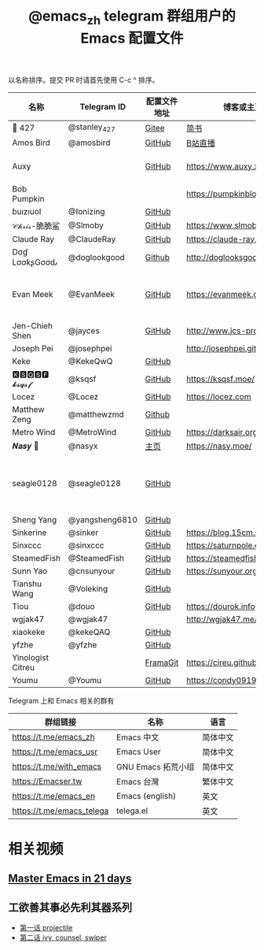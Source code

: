 #+TITLE:   @emacs_zh telegram 群组用户的 Emacs 配置文件

以名称排序。提交 PR 时请首先使用 C-c ^ 排序。

| 名称              | Telegram ID    | 配置文件地址 | 博客或主页                     | 备注                               |
|-------------------+----------------+--------------+--------------------------------+------------------------------------|
| 📝 427            | @stanley_427   | [[https://gitee.com/blindingdark/BEmacs][Gitee]]        | [[https://www.jianshu.com/u/ea4015fcb048][简书]]                           | [[https://github.com/blindingdark][GitHub]]                             |
| Amos Bird         | @amosbird      | [[https://github.com/amosbird/serverconfig][GitHub]]       | [[https://live.bilibili.com/21290308][B站直播]]                        |                                    |
| Auxy              |                | [[https://github.com/Auxy233/emacs.d][GitHub]]       | https://www.auxy.xyz           | Sweet Evil Emacs                   |
| Bob Pumpkin       |                |              | https://pumpkinblog.top/       | [[https://github.com/toure00][GitHub]]                             |
| ɓuızıuoI          | @Ionizing      | [[https://github.com/Ionizing/.emacs.d][GitHub]]       |                                |                                    |
| 𝒞𝒽𝓇𝒾𝓈-脆脆鲨      | @Slmoby        | [[https://github.com/slmoby/.emacs.d][GitHub]]       | https://www.slmoby.top         |                                    |
| Claude Ray        | @ClaudeRay     | [[https://github.com/Claude-Ray/spacemacs.d][GitHub]]       | https://claude-ray.github.io/  |                                    |
| Dσɠ LσσƙʂGσσԃ     | @doglookgood   | [[https://github.com/DogLooksGood/dogEmacs][Github]]       | http://doglooksgood.github.io/ |                                    |
| Evan Meek         | @EvanMeek      | [[https://github.com/EvanMeek/.emacs.d][GitHub]]       | https://evanmeek.github.io/    | 简单且带有配套视频的一套配置       |
| Jen-Chieh Shen    | @jayces        | [[https://github.com/jcs090218/jcs-emacs-init][GitHub]]       | http://www.jcs-profile.com/    |                                    |
| Joseph Pei        | @josephpei     |              | http://josephpei.github.io/    |                                    |
| Keke              | @KekeQwQ       | [[https://github.com/kekeimiku/emacs-nw][GitHub]]       |                                |                                    |
| 🅺🆂🆀🆂🅵 𝓴𝓼𝓺𝓼𝓯       | @ksqsf         | [[https://github.com/ksqsf/emacs-config][GitHub]]       | https://ksqsf.moe/             |                                    |
| Locez             | @Locez         | [[https://github.com/locez/Loceziazation/tree/master/.doom.d][GitHub]]       | https://locez.com              | [[https://github.com/locez][GitHub]]                             |
| Matthew Zeng      | @matthewzmd    | [[https://github.com/MatthewZMD/.emacs.d][Github]]       |                                | M-EMACS                            |
| Metro Wind        | @MetroWind     | [[https://github.com/MetroWind/dotfiles-mac][GitHub]]       | https://darksair.org/          |                                    |
| 𝑵𝒂𝒔𝒚 🧶           | @nasyx         | [[https://emacs.nasy.moe/][主页]]         | https://nasy.moe/              | [[https://github.com/nasyxx/][GitHub]]                             |
| seagle0128        | @seagle0128    | [[https://seagle0128.github.io/.emacs.d/][GitHub]]       |                                | 著名的 Centaur Emacs，新手入门推荐 |
| Sheng Yang        | @yangsheng6810 | [[https://github.com/yangsheng6810/dotfiles/][GitHub]]       |                                |                                    |
| Sinkerine         | @sinker        | [[https://github.com/15cm/spacemacs-config][GitHub]]       | [[https://blog.15cm.net/][https://blog.15cm.net/]]         |                                    |
| Sinxccc           | @sinxccc       | [[https://github.com/railwaycat/emacs-config][GitHub]]       | https://saturnpole.com/        |                                    |
| SteamedFish       | @SteamedFish   | [[https://github.com/steamedfish/dotfiles][GitHub]]       | https://steamedfish.org/       |                                    |
| Sunn Yao          | @cnsunyour     | [[https://github.com/cnsunyour/.doom.d][GitHub]]       | https://sunyour.org/           |                                    |
| Tianshu Wang      | @Voleking      | [[https://github.com/tshu-w/spacemacs-configuration][GitHub]]       |                                |                                    |
| Tiou              | @douo          | [[https://github.com/douo/lims_dot_emacs][GitHub]]       | https://dourok.info            |                                    |
| wgjak47           | @wgjak47       |              | http://wgjak47.me/             |                                    |
| xiaokeke          | @kekeQAQ       | [[https://github.com/keke-cute/.emacs.d][GitHub]]       |                                |                                    |
| yfzhe             | @yfzhe         | [[https://github.com/yfzhe/.emacs.d][GitHub]]       |                                |                                    |
| Yinologist Citreu |                | [[https://framagit.org/citreu/dotfiles][FramaGit]]     | https://cireu.github.io/       |                                    |
| Youmu             | @Youmu         | [[https://github.com/condy0919/.emacs.d][GitHub]]       | [[https://condy0919.github.io]]    |                                    |

Telegram 上和 Emacs 相关的群有

| 群组链接                  | 名称              | 语言     |
|---------------------------+-------------------+----------|
| https://t.me/emacs_zh     | Emacs 中文        | 简体中文 |
| https://t.me/emacs_usr    | Emacs User        | 简体中文 |
| https://t.me/with_emacs   | GNU Emacs 拓荒小组 | 简体中文 |
| https://Emacser.tw        | Emacs 台灣        | 繁体中文 |
| https://t.me/emacs_en     | Emacs (english)   | 英文     |
| https://t.me/emacs_telega | telega.el         | 英文     |

* 相关视频

** [[https://book.emacs-china.org/][Master Emacs in 21 days]]

** 工欲善其事必先利其器系列
  - [[https://www.acfun.cn/v/ac14297065][第一话 projectile]]
  - [[https://www.acfun.cn/v/ac14543547][第二话 ivy, counsel, swiper]]
